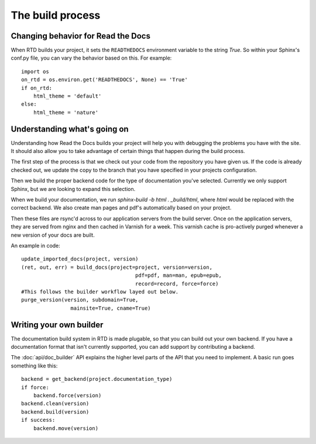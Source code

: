 The build process
=================

.. Keeping this for backwards compat


Changing behavior for Read the Docs
-----------------------------------

When RTD builds your project, it sets the ``READTHEDOCS`` environment variable to the string `True`. So within your Sphinx's conf.py file, you can vary the behavior based on this. For example::

    import os
    on_rtd = os.environ.get('READTHEDOCS', None) == 'True'
    if on_rtd:
        html_theme = 'default'
    else:
        html_theme = 'nature'

Understanding what's going on
-----------------------------

Understanding how Read the Docs builds your project will help you with debugging the problems you have with the site. It should also allow you to take advantage of certain things that happen during the build process.

The first step of the process is that we check out your code from the repository you have given us. If the code is already checked out, we update the copy to the branch that you have specified in your projects configuration.

Then we build the proper backend code for the type of documentation you've selected. Currently we only support Sphinx, but we are looking to expand this selection.

When we build your documentation, we run `sphinx-build -b html . _build/html`, where `html` would be replaced with the correct backend. We also create man pages and pdf's automatically based on your project.

Then these files are rsync'd across to our application servers from the build server. Once on the application servers, they are served from nginx and then cached in Varnish for a week. This varnish cache is pro-actively purged whenever a new version of your docs are built.

An example in code::

    update_imported_docs(project, version)
    (ret, out, err) = build_docs(project=project, version=version,
                                         pdf=pdf, man=man, epub=epub,
                                         record=record, force=force)
    #This follows the builder workflow layed out below.
    purge_version(version, subdomain=True,
                    mainsite=True, cname=True)

Writing your own builder
------------------------

The documentation build system in RTD is made plugable, so that you can build out your own backend. If you have a documentation format that isn't currently supported, you can add support by contributing a backend.

The :doc:`api/doc_builder` API explains the higher level parts of the API that you need to implement. A basic run goes something like this::

    backend = get_backend(project.documentation_type)
    if force:
        backend.force(version)
    backend.clean(version)
    backend.build(version)
    if success:
        backend.move(version)
